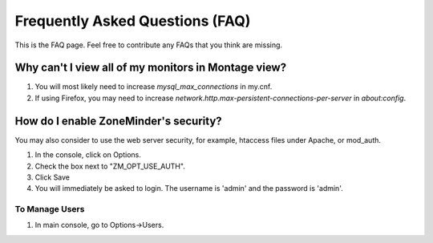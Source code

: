 Frequently Asked Questions (FAQ)
================================

This is the FAQ page. Feel free to contribute any FAQs that you think are missing. 

Why can't I view all of my monitors in Montage view?
----------------------------------------------------

1. You will most likely need to increase `mysql_max_connections` in my.cnf.
2. If using Firefox, you may need to increase `network.http.max-persistent-connections-per-server` in `about:config`.


How do I enable ZoneMinder's security?
--------------------------------------

You may also consider to use the web server security, for example, htaccess files under Apache, or mod_auth.

1. In the console, click on Options.
2. Check the box next to "ZM_OPT_USE_AUTH".
3. Click Save
4. You will immediately be asked to login. The username is 'admin' and the password is 'admin'.

To Manage Users
^^^^^^^^^^^^^^^

1. In main console, go to Options->Users.
